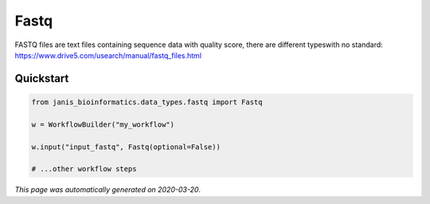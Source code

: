 
Fastq
=====

FASTQ files are text files containing sequence data with quality score, there are different typeswith no standard: https://www.drive5.com/usearch/manual/fastq_files.html



Quickstart
-----------

.. code-block:: python

   from janis_bioinformatics.data_types.fastq import Fastq

   w = WorkflowBuilder("my_workflow")

   w.input("input_fastq", Fastq(optional=False))
   
   # ...other workflow steps

*This page was automatically generated on 2020-03-20*.

